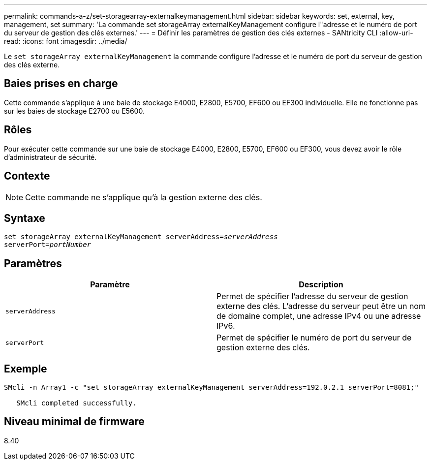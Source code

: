 ---
permalink: commands-a-z/set-storagearray-externalkeymanagement.html 
sidebar: sidebar 
keywords: set, external, key, management, set 
summary: 'La commande set storageArray externalKeyManagement configure l"adresse et le numéro de port du serveur de gestion des clés externes.' 
---
= Définir les paramètres de gestion des clés externes - SANtricity CLI
:allow-uri-read: 
:icons: font
:imagesdir: ../media/


[role="lead"]
Le `set storageArray externalKeyManagement` la commande configure l'adresse et le numéro de port du serveur de gestion des clés externe.



== Baies prises en charge

Cette commande s'applique à une baie de stockage E4000, E2800, E5700, EF600 ou EF300 individuelle. Elle ne fonctionne pas sur les baies de stockage E2700 ou E5600.



== Rôles

Pour exécuter cette commande sur une baie de stockage E4000, E2800, E5700, EF600 ou EF300, vous devez avoir le rôle d'administrateur de sécurité.



== Contexte

[NOTE]
====
Cette commande ne s'applique qu'à la gestion externe des clés.

====


== Syntaxe

[source, cli, subs="+macros"]
----
set storageArray externalKeyManagement serverAddress=pass:quotes[_serverAddress_]
serverPort=pass:quotes[_portNumber_]
----


== Paramètres

[cols="2*"]
|===
| Paramètre | Description 


 a| 
`serverAddress`
 a| 
Permet de spécifier l'adresse du serveur de gestion externe des clés. L'adresse du serveur peut être un nom de domaine complet, une adresse IPv4 ou une adresse IPv6.



 a| 
`serverPort`
 a| 
Permet de spécifier le numéro de port du serveur de gestion externe des clés.

|===


== Exemple

[listing]
----
SMcli -n Array1 -c "set storageArray externalKeyManagement serverAddress=192.0.2.1 serverPort=8081;"

   SMcli completed successfully.
----


== Niveau minimal de firmware

8.40
